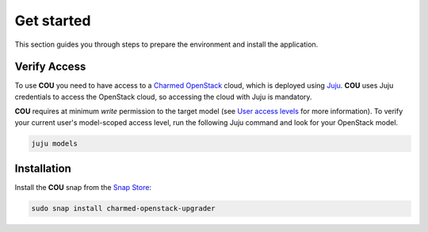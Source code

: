 ===========
Get started
===========

This section guides you through steps to prepare the environment and install the application.

Verify Access
-------------
To use **COU** you need to have access to a `Charmed OpenStack`_ cloud, which is deployed
using `Juju`_. **COU** uses Juju credentials to access the OpenStack cloud, so accessing
the cloud with Juju is mandatory.

**COU** requires at minimum *write* permission to the target model (see
`User access levels`_ for more information). To verify your current
user's model-scoped access level, run the following Juju command and look for
your OpenStack model.

.. code:: bash
    
    juju models

Installation
------------
Install the **COU** snap from the `Snap Store`_:

.. code:: bash
    
    sudo snap install charmed-openstack-upgrader

.. LINKS
.. _Charmed OpenStack: https://ubuntu.com/openstack/docs
.. _Juju: https://juju.is/docs/juju
.. _User access levels: https://juju.is/docs/juju/user-permissions
.. _Snap Store: https://snapcraft.io/
